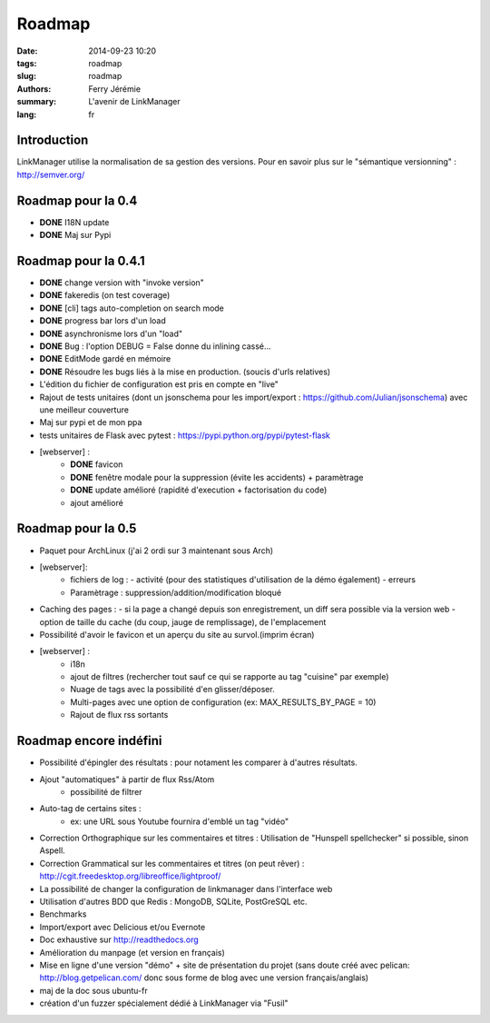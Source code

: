 Roadmap
#######

:date: 2014-09-23 10:20
:tags: roadmap
:slug: roadmap
:authors: Ferry Jérémie
:summary: L'avenir de LinkManager
:lang: fr

Introduction
------------

LinkManager utilise la normalisation de sa gestion des versions.
Pour en savoir plus sur le "sémantique versionning" : http://semver.org/

Roadmap pour la 0.4
-------------------

- **DONE** I18N update
- **DONE** Maj sur Pypi

Roadmap pour la 0.4.1
---------------------

- **DONE** change version with "invoke version"
- **DONE** fakeredis (on test coverage)
- **DONE** [cli] tags auto-completion on search mode
- **DONE** progress bar lors d'un load
- **DONE** asynchronisme lors d'un "load"
- **DONE** Bug : l'option DEBUG = False donne du inlining cassé...
- **DONE** EditMode gardé en mémoire
- **DONE** Résoudre les bugs liés à la mise en production. (soucis d'urls relatives)
- L'édition du fichier de configuration est pris en compte en "live"
- Rajout de tests unitaires (dont un jsonschema pour les import/export :
  https://github.com/Julian/jsonschema) avec une meilleur couverture
- Maj sur pypi et de mon ppa
- tests unitaires de Flask avec pytest : https://pypi.python.org/pypi/pytest-flask
- [webserver] :
    - **DONE** favicon
    - **DONE** fenêtre modale pour la suppression (évite les accidents) + paramètrage
    - **DONE** update amélioré (rapidité d'execution + factorisation du code)
    - ajout amélioré

Roadmap pour la 0.5
-------------------

- Paquet pour ArchLinux (j'ai 2 ordi sur 3 maintenant sous Arch)
- [webserver]:
    - fichiers de log :
      - activité (pour des statistiques d'utilisation de la démo également)
      - erreurs
    - Paramètrage : suppression/addition/modification bloqué

- Caching des pages :
  - si la page a changé depuis son enregistrement, un diff sera possible via la version web
  - option de taille du cache (du coup, jauge de remplissage), de l'emplacement
- Possibilité d'avoir le favicon et un aperçu du site au survol.(imprim écran)
- [webserver] :
    - i18n
    - ajout de filtres (rechercher tout sauf ce qui se rapporte au tag "cuisine" par exemple)
    - Nuage de tags avec la possibilité d'en glisser/déposer.
    - Multi-pages avec une option de configuration (ex: MAX_RESULTS_BY_PAGE = 10)
    - Rajout de flux rss sortants

Roadmap encore indéfini
-----------------------

- Possibilité d'épingler des résultats : pour notament les comparer à d'autres résultats.
- Ajout "automatiques" à partir de flux Rss/Atom
    - possibilité de filtrer
- Auto-tag de certains sites :
    - ex: une URL sous Youtube fournira d'emblé un tag "vidéo"
- Correction Orthographique sur les commentaires et titres :
  Utilisation de "Hunspell spellchecker" si possible, sinon Aspell.
- Correction Grammatical sur les commentaires et titres (on peut rêver) :
  http://cgit.freedesktop.org/libreoffice/lightproof/
- La possibilité de changer la configuration de linkmanager dans l'interface web
- Utilisation d'autres BDD que Redis : MongoDB, SQLite, PostGreSQL etc.
- Benchmarks
- Import/export avec Delicious et/ou Evernote
- Doc exhaustive sur http://readthedocs.org
- Amélioration du manpage (et version en français)
- Mise en ligne d'une version "démo" + site de présentation du projet (sans doute créé avec pelican: http://blog.getpelican.com/ donc sous forme de blog avec une version français/anglais)
- maj de la doc sous ubuntu-fr
- création d'un fuzzer spécialement dédié à LinkManager via "Fusil"
